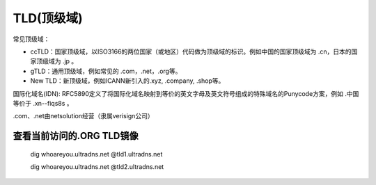 TLD(顶级域)
==============

常见顶级域：

- ccTLD：国家顶级域，以ISO3166的两位国家（或地区）代码做为顶级域的标识。例如中国的国家顶级域为 .cn，日本的国家顶级域为 .jp 。

- gTLD：通用顶级域，例如常见的 .com，.net，.org等。

- New TLD：新顶级域，例如ICANN新引入的.xyz, .company, .shop等。

国际化域名(IDN): RFC5890定义了将国际化域名映射到等价的英文字母及英文符号组成的特殊域名的Punycode方案，例如 .中国 等价于 .xn--fiqs8s 。

.com、.net由netsolution经营（隶属verisign公司）


查看当前访问的.ORG TLD镜像
---------------------------

    dig whoareyou.ultradns.net @tld1.ultradns.net

    dig whoareyou.ultradns.net @tld2.ultradns.net
